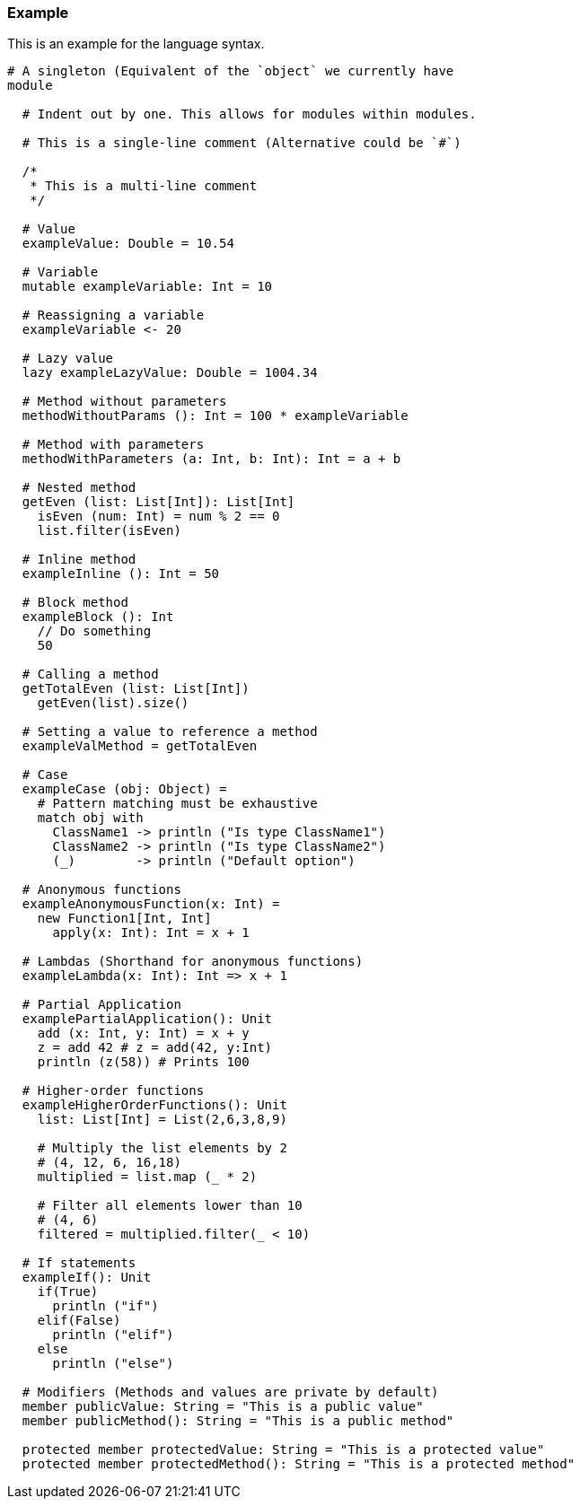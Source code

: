 ### Example
This is an example for the language syntax.
```
# A singleton (Equivalent of the `object` we currently have
module

  # Indent out by one. This allows for modules within modules.

  # This is a single-line comment (Alternative could be `#`)

  /*
   * This is a multi-line comment
   */

  # Value
  exampleValue: Double = 10.54

  # Variable
  mutable exampleVariable: Int = 10

  # Reassigning a variable
  exampleVariable <- 20

  # Lazy value
  lazy exampleLazyValue: Double = 1004.34

  # Method without parameters
  methodWithoutParams (): Int = 100 * exampleVariable

  # Method with parameters
  methodWithParameters (a: Int, b: Int): Int = a + b

  # Nested method
  getEven (list: List[Int]): List[Int]
    isEven (num: Int) = num % 2 == 0
    list.filter(isEven)

  # Inline method
  exampleInline (): Int = 50

  # Block method
  exampleBlock (): Int
    // Do something
    50

  # Calling a method
  getTotalEven (list: List[Int])
    getEven(list).size()

  # Setting a value to reference a method
  exampleValMethod = getTotalEven

  # Case
  exampleCase (obj: Object) =
    # Pattern matching must be exhaustive
    match obj with
      ClassName1 -> println ("Is type ClassName1")
      ClassName2 -> println ("Is type ClassName2")
      (_)        -> println ("Default option")

  # Anonymous functions
  exampleAnonymousFunction(x: Int) =
    new Function1[Int, Int]
      apply(x: Int): Int = x + 1

  # Lambdas (Shorthand for anonymous functions)
  exampleLambda(x: Int): Int => x + 1

  # Partial Application
  examplePartialApplication(): Unit
    add (x: Int, y: Int) = x + y
    z = add 42 # z = add(42, y:Int)
    println (z(58)) # Prints 100

  # Higher-order functions
  exampleHigherOrderFunctions(): Unit
    list: List[Int] = List(2,6,3,8,9)

    # Multiply the list elements by 2
    # (4, 12, 6, 16,18)
    multiplied = list.map (_ * 2)

    # Filter all elements lower than 10
    # (4, 6)
    filtered = multiplied.filter(_ < 10)

  # If statements
  exampleIf(): Unit
    if(True)
      println ("if")
    elif(False)
      println ("elif")
    else
      println ("else")

  # Modifiers (Methods and values are private by default)
  member publicValue: String = "This is a public value"
  member publicMethod(): String = "This is a public method"

  protected member protectedValue: String = "This is a protected value"
  protected member protectedMethod(): String = "This is a protected method"


```